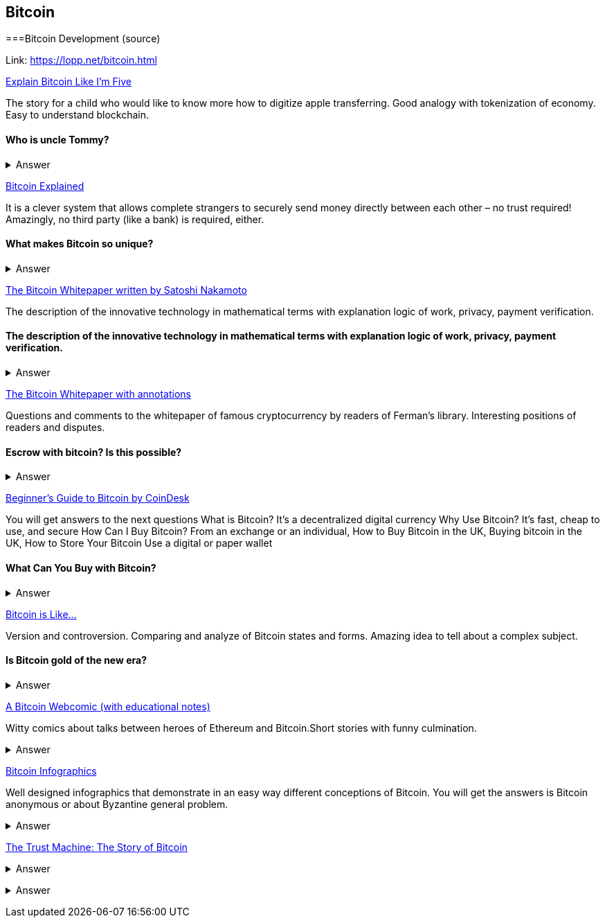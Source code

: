 == Bitcoin
===Bitcoin Development (source)

Link: https://lopp.net/bitcoin.html


https://medium.com/@nik5ter/explain-bitcoin-like-im-five-73b4257ac833[Explain Bitcoin Like I'm Five]

The story for a child who would like to know more how to digitize apple transferring.
Good analogy with tokenization of economy. Easy to understand blockchain.


==== Who is uncle Tommy?
===== 
===== 
+++ <details><summary> +++
    Answer
    +++ </summary><div> +++
----

----
+++ </div></details> +++

https://www.upfolio.com/ultimate-bitcoin-guide[Bitcoin Explained]

It is a clever system that allows complete strangers to securely send money directly between each other – no trust required! Amazingly, no third party (like a bank) is required, either. 

==== What makes Bitcoin so unique?
===== 
===== 
+++ <details><summary> +++
    Answer
    +++ </summary><div> +++
----

----
+++ </div></details> +++

https://lopp.net/pdf/bitcoin.pdf[The Bitcoin Whitepaper written by Satoshi Nakamoto]

The description of the innovative technology in mathematical terms with explanation logic of work, privacy, payment verification. 


==== The description of the innovative technology in mathematical terms with explanation logic of work, privacy, payment verification. 

===== 
===== 
+++ <details><summary> +++
    Answer
    +++ </summary><div> +++
----

----
+++ </div></details> +++

http://fermatslibrary.com/s/bitcoin[The Bitcoin Whitepaper with annotations]

Questions and comments to the whitepaper of famous cryptocurrency by readers of Ferman’s library. Interesting positions of readers and disputes.


==== Escrow with bitcoin? Is this possible?
 

===== 
===== 
+++ <details><summary> +++
    Answer
    +++ </summary><div> +++
----

----
+++ </div></details> +++

http://www.coindesk.com/information/[Beginner's Guide to Bitcoin by CoinDesk]

You will get answers to the next questions 
What is Bitcoin? It's a decentralized digital currency Why Use Bitcoin? It's fast, cheap to use, and secure How Can I Buy Bitcoin? From an exchange or an individual, How to Buy Bitcoin in the UK, Buying bitcoin in the UK,  How to Store Your Bitcoin  Use a digital or paper wallet


==== What Can You Buy with Bitcoin?
===== 
===== 
+++ <details><summary> +++
    Answer
    +++ </summary><div> +++
----

----
+++ </div></details> +++

http://blog.oleganza.com/post/85111558553/bitcoin-is-like[Bitcoin is Like…]

Version and controversion. Comparing and analyze of Bitcoin states and forms. Amazing idea to tell about a complex subject. 

==== Is Bitcoin gold of the new era? 
===== 
===== 
+++ <details><summary> +++
    Answer
    +++ </summary><div> +++
----

----
+++ </div></details> +++

https://www.rhymeswithfiat.com/[A Bitcoin Webcomic (with educational notes)]

Witty comics about talks between heroes of Ethereum and Bitcoin.Short stories with funny culmination. 


==== 
===== 
===== 
+++ <details><summary> +++
    Answer
    +++ </summary><div> +++
----

----
+++ </div></details> +++

https://www.bitcoindesigned.com/[Bitcoin Infographics]

Well designed infographics that demonstrate in an easy way different conceptions of Bitcoin. You will get the answers is Bitcoin anonymous or about Byzantine general problem. 


==== 
===== 
===== 
+++ <details><summary> +++
    Answer
    +++ </summary><div> +++
----

----
+++ </div></details> +++

https://www.youtube.com/watch?v=ZKwqNgG-Sv4[The Trust Machine: The Story of Bitcoin]



==== 
===== 
===== 
+++ <details><summary> +++
    Answer
    +++ </summary><div> +++
--------
+++ </div></details> +++

https://readingbitcoin.org/[Reading Bitcoin - translated articles]

The aggregator of articles from the famous platform like blockstream.com written by different bloggers. Good explanation of material with visualization of not trivial technologies and processes. 


==== 
===== 
===== 
+++ <details><summary> +++
    Answer
    +++ </summary><div> +++
----

----
+++ </div></details> +++
